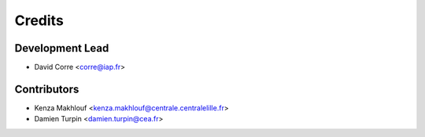 =======
Credits
=======

Development Lead
----------------

* David Corre <corre@iap.fr>

Contributors
------------
* Kenza Makhlouf <kenza.makhlouf@centrale.centralelille.fr>

* Damien Turpin <damien.turpin@cea.fr>
